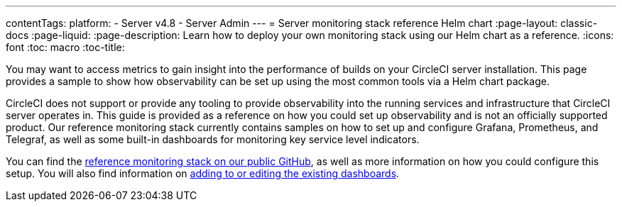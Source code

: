 ---
contentTags:
  platform:
    - Server v4.8
    - Server Admin
---
= Server monitoring stack reference Helm chart
:page-layout: classic-docs
:page-liquid:
:page-description: Learn how to deploy your own monitoring stack using our Helm chart as a reference.
:icons: font
:toc: macro
:toc-title:


You may want to access metrics to gain insight into the performance of builds on your CircleCI server installation. This page provides a sample to show how observability can be set up using the most common tools via a Helm chart package.

CircleCI does not support or provide any tooling to provide observability into the running services and infrastructure that CircleCI server operates in.
This guide is provided as a reference on how you could  set up observability and is not an officially supported product. Our reference monitoring stack currently contains samples on how to set up and configure Grafana, Prometheus, and Telegraf, as well as some built-in dashboards for monitoring key service level indicators.

You can find the link:https://github.com/CircleCI-Public/circleci-server-monitoring-reference?tab=readme-ov-file#server-monitoring-stack[reference monitoring stack on our public GitHub], as well as more information on how you could configure this setup. You will also find information on link:https://github.com/CircleCI-Public/circleci-server-monitoring-reference?tab=readme-ov-file#modifying-or-adding-grafana-dashboards[adding to or editing the existing dashboards].